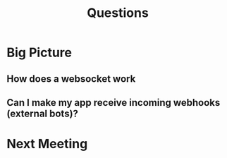 #+TITLE: Questions
* Big Picture
** How does a websocket work
** Can I make my app receive incoming webhooks (external bots)?
* Next Meeting
